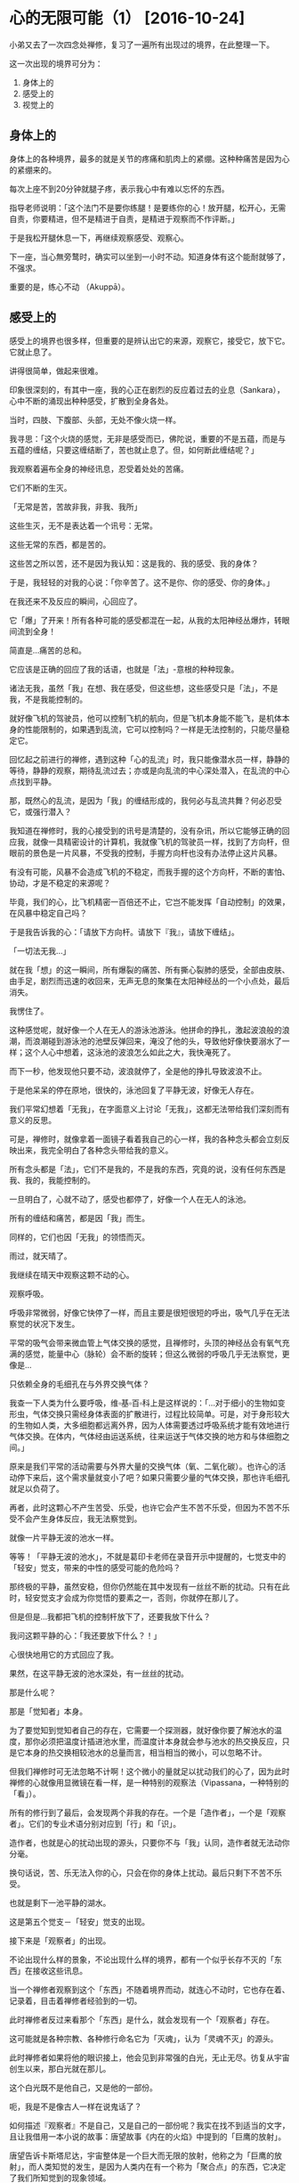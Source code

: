 #+OPTIONS: toc:2 ^:nil
* 心的无限可能（1）    [2016-10-24]
  :PROPERTIES:
  :CUSTOM_ID: 心的无限可能1
  :CLASS: entry-title
  :END:

小弟又去了一次四念处禅修，复习了一遍所有出现过的境界，在此整理一下。

这一次出现的境界可分为：

1. 身体上的
2. 感受上的
3. 视觉上的

** 身体上的
   :PROPERTIES:
   :CUSTOM_ID: 身体上的
   :END:
身体上的各种境界，最多的就是关节的疼痛和肌肉上的紧绷。这种种痛苦是因为心的紧绷来的。

每次上座不到20分钟就腿子疼，表示我心中有难以忘怀的东西。

指导老师说明：「这个法门不是要你练腿！是要练你的心！放开腿，松开心，无需自责，你要精进，但不是精进于自责，是精进于观察而不作评断。」

于是我松开腿休息一下，再继续观察感受、观察心。

下一座，当心無旁鹜时，确实可以坐到一小时不动。知道身体有这个能耐就够了，不强求。

重要的是，练心不动 （Akuppā）。

** 感受上的
   :PROPERTIES:
   :CUSTOM_ID: 感受上的
   :END:
感受上的境界也很多样，但重要的是辨认出它的来源，观察它，接受它，放下它。它就止息了。

讲得很简单，做起来很难。

印象很深刻的，有其中一座，我的心正在剧烈的反应着过去的业息（Sankara），心中不断的涌现出种种感受，扩散到全身各处。

当时，四肢、下腹部、头部，无处不像火烧一样。

我寻思：「这个火烧的感觉，无非是感受而已，佛陀说，重要的不是五蕴，而是与五蕴的缠结，只要这缠结断了，苦也就止息了。但，如何断此缠结呢？」

我观察着遍布全身的神经讯息，忍受着处处的苦痛。

它们不断的生灭。

「无常是苦，苦故非我，非我、我所」

这些生灭，无不是表达着一个讯号：无常。

这些无常的东西，都是苦的。

这些苦之所以苦，还不是因为我认知：这是我的、我的感受、我的身体？

于是，我轻轻的对我的心说：「你辛苦了。这不是你、你的感受、你的身体。」

在我还来不及反应的瞬间，心回应了。

它「爆」了开来！所有各种可能的感受都混在一起，从我的太阳神经丛爆炸，转眼间流到全身！

简直是...痛苦的总和。

它应该是正确的回应了我的话语，也就是「法」-意根的种种现象。

诸法无我，虽然「我」在想、我在感受，但这些想，这些感受只是「法」，不是我，不是我能控制的。

就好像飞机的驾驶员，他可以控制飞机的航向，但是飞机本身能不能飞，是机体本身的性能限制的，如果遇到乱流，它可以控制吗？一样是无法控制的，只能尽量稳定它。

回忆起之前进行的禅修，遇到这种「心的乱流」时，我只能像潜水员一样，静静的等待，静静的观察，期待乱流过去；亦或是向乱流的中心深处潜入，在乱流的中心点找到平静。

那，既然心的乱流，是因为「我」的缠结形成的，我何必与乱流共舞？何必忍受它，或强行潜入？

我知道在禅修时，我的心接受到的讯号是清楚的，没有杂讯，所以它能够正确的回应我，就像一具精密设计的计算机，我就像飞机的驾驶员一样，找到了方向杆，但眼前的景色是一片风暴，不受我的控制，手握方向杆也没有办法停止这片风暴。

有没有可能，风暴不会造成飞机的不稳定，而我手握的这个方向杆，不断的害怕、协动，才是不稳定的来源呢？

毕竟，我们的心，比飞机精密一百倍还不止，它岂不能发挥「自动控制」的效果，在风暴中稳定自己吗？

于是我告诉我的心：「请放下方向杆。请放下『我』，请放下缠结」。

「一切法无我...」

就在我「想」的这一瞬间，所有爆裂的痛苦、所有撕心裂肺的感受，全部由皮肤、由手足，剧烈而迅速的收回来，无声无息的聚集在太阳神经丛的一个小点处，最后消失。

我愣住了。

这种感觉呢，就好像一个人在无人的游泳池游泳。他拼命的挣扎，激起波浪般的浪潮，而浪潮碰到游泳池的池壁反弹回来，淹没了他的头，导致他好像快要溺水了一样；这个人心中想着，这泳池的波浪怎么如此之大，我快淹死了。

而下一秒，他发现他只要不动，波浪就停了，全是他的挣扎导致波浪不止。

于是他呆呆的停在原地，很快的，泳池回复了平静无波，好像无人存在。

我们平常幻想着「无我」，在字面意义上讨论「无我」，这都无法带给我们深刻而有意义的反思。

可是，禅修时，就像拿着一面镜子看着我自己的心一样，我的各种念头都会立刻反映出来，我完全明白了各种念头带给我的意义。

所有念头都是「法」，它们不是我的，不是我的东西，究竟的说，没有任何东西是我、我的，我能控制的。

一旦明白了，心就不动了，感受也都停了，好像一个人在无人的泳池。

所有的缠结和痛苦，都是因「我」而生。

同样的，它们也因「无我」的领悟而灭。

雨过，就天晴了。

我继续在晴天中观察这颗不动的心。

观察呼吸。

呼吸非常微弱，好像它快停了一样，而且主要是很短很短的呼出，吸气几乎在无法察觉的状况下发生。

平常的吸气会带来微血管上气体交换的感觉，且禅修时，头顶的神经丛会有氧气充满的感觉，能量中心（脉轮）会不断的旋转；但这么微弱的呼吸几乎无法察觉，更像是...

只依赖全身的毛细孔在与外界交换气体？

我查一下人类为什么要呼吸，维▫基▫百▫科上是这样说的：「...对于细小的生物如变形虫，气体交换只需经身体表面的扩散进行，过程比较简单。可是，对于身形较大的生物如人类，大多细胞都远离外界，因为人体需要透过呼吸系统才能有效地进行气体交换。在体内，气体经由运送系统，往来运送于气体交换的地方和与体细胞之间。」

原来是我们平常的活动需要与外界大量的交换气体（氧、二氧化碳）。也许心的活动停下来后，这个需求量就变小了吧？如果只需要少量的气体交换，那也许毛细孔就足以负荷了。

再者，此时这颗心不产生苦受、乐受，也许它会产生不苦不乐受，但因为不苦不乐受不会产生身体反应，我无法察觉到。

就像一片平静无波的池水一样。

等等！「平静无波的池水」，不就是葛印卡老师在录音开示中提醒的，七觉支中的「轻安」觉支，带来的中性的感受可能的危险吗？

那终极的平静，虽然安稳，但你仍然能在其中发现有一丝丝不断的扰动。只有在此时，轻安觉支才会成为你觉悟的要素之一，否则，你就停在那儿了。

但是但是...我都把飞机的控制杆放下了，还要我放下什么？

我问这颗平静的心：「我还要放下什么？！」

心很快地用它的方式回应了我。

果然，在这平静无波的池水深处，有一丝丝的扰动。

那是什么呢？

那是「觉知者」本身。

为了要觉知到觉知者自己的存在，它需要一个探测器，就好像你要了解池水的温度，那你必须把温度计插进池水里，而温度计本身就会参与池水的热交换反应，只是它本身的热交换相较池水的总量而言，相当相当的微小，可以忽略不计。

但我们禅修时可无法忽略不计啊！这个微小的量就足以扰动我们的心了，因为此时禅修的心就像用显微镜在看一样，是一种特别的观察法（Vipassana，一种特别的「看」）。

所有的修行到了最后，会发现两个非我的存在。一个是「造作者」，一个是「观察者」。它们的专业术语分别对应到「行」和「识」。

造作者，也就是心的扰动出现的源头，只要你不与「我」认同，造作者就无法动你分毫。

换句话说，苦、乐无法入你的心，只会在你的身体上扰动。最后只剩下不苦不乐受。

也就是剩下一池平静的湖水。

这是第五个觉支－「轻安」觉支的出现。

接下来是「观察者」的出现。

不论出现什么样的景象，不论出现什么样的境界，都有一个似乎长存不灭的「东西」在接收这些讯息。

当一个禅修者观察到这个「东西」不随着境界而动，就连心不动时，它也存在着、记录着，目击着禅修者经验到的一切。

此时禅修者反过来看那个「东西」是什么，就会发现有一个「观察者」存在。

这可能就是各种宗教、各种修行命名它为「灭魂」，认为「灵魂不灭」的源头。

此时禅修者如果将他的眼识接上，他会见到非常强的白光，无止无尽。彷复从宇宙创生以来，那白光就在那儿。

这个白光既不是他自己，又是他的一部份。

呃，我是不是像古人一样在说鬼话了？

如何描述『观察者』不是自己，又是自己的一部份呢？我实在找不到适当的文字，且让我借用一本小说的故事：唐望故事《内在的火焰》中提到的「巨鹰的放射」。

唐望告诉卡斯塔尼达，宇宙整体是一个巨大而无限的放射，他称之为「巨鹰的放射」，而人类知觉的发生，是因为人类内在有一个称为「聚合点」的东西，它决定了我们所知觉到的现象领域。

#+begin_quote
  有机生物是生长于某一束明晰纤维周围的泡泡。想像在这条有机生物的能量带上，有些泡泡是生长于中央的明晰纤维上，有的则是靠近边缘；这条能量带的宽度足以容纳每一种有机生物，绰绰有余。在这种安排下，靠近边缘的泡泡完全没有碰到中央的明晰纤维，同样地，中央的泡泡也完全没有碰到边缘的明晰纤维。\\
  看见者发现在地球上只有四十八条这种放射带。这代表着地球上有四十八种组织，四十八种聚合或结构。有机生物是其中之一。\\
  你必须记住，这地球上的一切都是被封闭的，我们所知觉的一切都是内部有巨鹰放射的能量茧或瓶子。在平常情况，我们完全不会知觉到无机生物的能量容器。\\
  整个世界是由四十八条能量带所构成。我们的聚合点为我们所聚合的世界是由两条能量带所构成：一条是有机生物的能量带，另一条是只有结构，而没有意识的能量带。另外四十六条能量带不属于我们日常知觉范围。（《内在的火焰》pp.
  188-193）

  「是什么使那八条能量带产生意识呢？」我问。\\
  「巨鹰透过它的放射赐予于是。」他回答。\\
  「他的回答使我跟他争论起来。我告诉他，说巨鹰透过放射来赐予意识，就像一个宗教信徒在谈上帝，说上帝透过爱来赐予生命。这一点意义也没有。\\
  「这两段话的观点不同，「他耐着性子说，」但我想他们意味着同一件事。其中的差别是看见者看见了巨鹰如何透过放射来赐予意识，而宗教信徒没有看见上帝如何透过爱来赐予生命。」\\
  他说，巨鹰赐予意识的方式，是使用三束巨大的放射纤维穿过八条巨型能量放射带。这些放射纤维十分特别，因为它们使看见者感觉到色彩，一束纤维会有粉红色的感觉，像是粉红色的街灯；另一束是桃红色，像是霓虹灯；第三束是琥珀色，像透明的蜂蜜。\\
  「所以，当看见者看见巨鹰透过放射赐予意识时，是看见不同的色彩。」他继续说，「宗教信徒无法看见上帝的爱，但如果他们能看见，他们会知道那不是粉红色就是桃红色或琥珀色。

  「例如，人类是属于琥珀色的能量束，但其他生物有的也是。」（《内在的火焰》p.
  189）

  知觉是一种整合的状态；在茧内的巨鹰放射与茧外的放射（这里我有疑问，应该是茧外的巨鹰放射与茧内的放射）相配合。这种整合能使所有生物发展出意识。看见者会说出这样的论点，因为他们看见了生命的本来面目：像一团白光般的明晰生物。」（p.
  73）

  我问他，在茧内的放射与茧外的放射配合后，是如何产生知觉的？\\
  「茧内的放射与茧外的放射，」他说，「都是同样的纤维。生物是由这些纤维所构成的微小能量泡泡，极小的光点，附着在那无限的巨鹰放射上。」\\
  他继续解释，生物的明晰体是那些在茧内的巨鹰放射，当看见者知觉时，他们看见在生物茧外的巨鹰放射照亮了生物茧内的放射。外面的明晰放射会吸引内部的放射，或者说，会吸住内部的放射，使之固定，这种定着便是每种生物特定的意识状态。（《内在的火焰》p.
  74）
#+end_quote

\\

* 心的无限可能（2）    [2016-10-24]
  :PROPERTIES:
  :CUSTOM_ID: 心的无限可能2
  :CLASS: entry-title
  :END:

如果有看过我之前的心得报告的朋友们，应该会看到，我有一次类似「大开顶」的经验：身体的感受从头到脚，再从脚到头，像「克莱茵瓶」一样被拨开的经验。

还有一次，我发现我的中脉打开了，与外界进行微细粒子的交换；进而发现人类与外界的交流形成了一个大的涡流场，类似道家所述的「大周天」循环。

http://www.logicalhierarchy.com/Miscellaneous-Images/Thrive_PrintStill_120302_TorusEquation.jpg

这给我一个领悟：人从来不能与自外于宇宙；人类能量是宇宙模型的一个缩影。

如果「观察者」来源于宇宙，如唐望所述，那根据「在下如在上」原则，我在人体中观察到的「观察者」，必定与宇宙具有同样的性质。

宇宙的所有事物有什么相同的性质？

不是能量，不是巨鹰。

我们不能用与自身分离的方式去「看」这种能量的放射。

世尊说：在身心六根之中的，就是世间。

换句话说，在你身心六根之中内观到的，就是宇宙的标准模型。没有什么东西是在外面的。

这个标准模型世尊是不具体描述的，他没有说它像一只巨鹰。他只说，这是一团一团的蕴聚－一堆东西聚在一起。总共五个。

这些蕴都有同样的性质－那就是无常。

无常就是苦，当你清楚的认知了所有这些苦的东西既不是你、也不是你的，苦就止息了。

刚才我清楚的认知到了「无常、苦、非我」，从而停止了「行蕴」－也就是「造作者」的聚集。

现在我目击到了「识蕴」－也就是「观察者」的聚集。

要如何停止它呢？

如果看过小弟之前的修行记录，其实我有停止识蕴的经验过，但是每次都有点碰运气的成份在，而且停止的时候，总是不清不楚的，无法具体的描述，就连探测器都会失准，甚至事后都觉得是不是睡着了。

我看到它了，此次我如何能清楚的停止它呢？

我发现在这微弱的呼吸，造出的平静如静止池水般的不苦不乐受里，有一丝丝非常微弱的扰动。

它和呼吸是不同频率的，就像背景杂音一样，不断的在背景「嗞嗞」的响着，你若不是非常安静，是无法辨识出它来的。

由于不同频，就算停止呼吸也无法扰动它；反而，停止呼吸这种念头，会让杂讯冒出来，盖过它的微弱讯号。

葛印卡老师开示时说，我们的识蕴很微弱，平常行蕴的活动都会盖过它，导致我们无法「如实知」。我们必须开发觉知它的能力，让识蕴的讯号变强，强过行蕴，如此减弱行蕴的活动，最后不再「造作」，而跃入「超越身心的境界」，也就是一切行止息－涅盘的境界nibanna。

照老师所述，莫非观察者是无法停止的？只要停止造作者就好了？

所以说，那个「嗞嗞」声的来源，不是观察者本身，而是造作者？

嗯嗯，不对，对照、回忆着我之前的经验，若是造作者停止，只剩下观察者，我会看到一团非常强的亮光，在头顶上旋转。

而那个光、和那个旋转的东西，是可以停止的，在我停止了光、以及它在顶轮的旋转之后，我就经历了「大开顶」－全身像克莱茵瓶一样被打开、拨落。

再次检视我全身脉轮的活动，它们都停了，只剩下太阳神经丛在微弱的扰动着。

我又来到一个未知的境界，上次是行蕴停转，只剩下识蕴，发出巨大的光亮；而这次并不一样，我已经确认「无我」的思维停止了我的行蕴，也检视了任何思维会造成「行蕴」的再度旋转，顶轮也停转了，照理说顶轮代表的「识蕴」也应该停了，那么到底剩下什么在微弱的扰动、「嗞嗞」的响着呢？

唯一的可能是「观察者」的探测。

因为我还能够观察到「嗞嗞」声，所以可能是，一切造作者的活动都停止了，但观察者还在观察。

也就是「识蕴」仍在，只是微弱得多；不像上一次那样，在顶轮发出非常强烈的光旋转着。

它也是应该要微弱的多才对，因为上次我把它们大部份都「解散」了呀！

世尊的思维导致他的教法无法容纳灵魂不灭，成就了「无我」观。

他的教法是人人可以亲见的，我和任何人一样，也可以亲自见到。

我也不认同灵魂永生，我认为它只是观察者，是可以停止的。

我运用世尊教的「无我观」在观察着，所以世间没有力量能够阻止我进一步停止它。

我相信观察者本身就是这个「嗞嗞」声的来源，

我再度问我的心：「我还要放下什么？」

心突然猛烈的反应起来，直接告诉我答▫案：

识的止息。

然后心再次沉寂下来。又剩下「嗞嗞」的背景杂音。

由于强烈的「无我」观作用着，我不再有像上一次一样，想留下一个探测器了解所有五蕴都停转时的状况。

我有一股强烈的厌离感。

那股感觉并不是生气、或恐惧，只是单纯觉得想放下一切。

用「厌」这个字有点情绪化，这样说好了，我有一股强烈的想脱离的感觉。

我想直接停止这个识蕴，不想去目击它的细节。

参照之前的经验，若是不顾一切的停止识蕴，有两种可能的情况会发生：

一是落入一种很像睡眠的状态，老师说是「落入有分」。

一种是落入「无想定」，但是目击到的是一片无止尽的黑暗。

这两种状态都有一个特点，就是头会垂下来，脊椎会向下弯，全身软软地，好像就地死掉一样（「落入有分」那一次，当晚我就不顾一切在所有人面前问老师：我刚刚好像死掉了？！引起所有人的哄堂大笑...）

这次并没有无止无尽的黑暗袭来，也没有昏迷睡眠，所以可以确定，这个识蕴没有被行蕴的活动干扰，而落入「无想定」或是落入「有分心」。

而在身体姿势上，我发现在这个微弱的身体活动中，我还可以挺直身体，但挺直身体这个念头本身就会造成行蕴的再度运转，盖掉背景杂音，所以我也就不强求了，放下对身体姿势的要求，一切都放下；头会往下掉，但大概就是低头、背拱起来的姿势，不像「落入有分」那一次，几乎是完全的贴到地面上。

我清楚的了知「舍」觉支生起了，它们和其它六个觉支一起，来帮助我。

我停止了目击、停止了探测器。

停止了观察者本身。

识蕴息灭。

\\

* 心的无限可能（3）    [2016-10-24]--[2016-10-25]
  :PROPERTIES:
  :CUSTOM_ID: 心的无限可能3
  :CLASS: entry-title
  :END:

一切心的活动都在「识蕴」的止息中停止了。

然后一切心的活动又再度出现，背景杂音重新现身。

总共时间，约2 秒。

  - [[file:index.html#i-3][2.1 相关]]

** 感受的游戏
   :PROPERTIES:
   :CUSTOM_ID: 感受的游戏
   :END:
我没有开心的情绪，也没有悲伤，也没有恐惧。

我清楚的回头检视我的每一种感受，都和识蕴停止前一样。

不悲不喜，不苦不乐。

确认没有什么遗漏后，我检视我的心，带来了什么领悟。

很明确的，我清楚了知到，观察者是可停止的。

一切碰触到意根的法尘都会被观察者目击到，但它是可以停止的、不被观察者捕捉的。

一切法无我。

我在心中小小声的念着：

#+begin_quote
  Sabbe sankhara anicca. （一切行无常）

  Sabbe sankhara dukkha.（一切行是苦）

  Sabbe dhamma anatta.（一切法无我）
#+end_quote

不待我反应，我的心又在瞬间爆炸了开来。

它爆出了各种...各种我无法言喻的东西。

在身体的感受上，只能说有各种神经讯息流出来。

但是我的心当时没有缠结，没有认同这些神经讯号是「我」，因此也没办法说那些讯息到底是苦还是乐。

只是感觉到非常大量的讯号，从太阳神经丛不断的爆炸、流出、扩散到身体的每一部份...

然后呢，它们随着一个很大很大的涡流流到了身体外面。

我的两个领悟结合到了一块儿：

1. 人是无法自外于宇宙的
2. 观察者非我、非我所

由于我的整个存在无法自外于宇宙，所以所有讯息不断的突破▫身体的界限，在一个很大的涡流场中进行信息交换。

我不知道它有多大，只感觉到我身体中有三条线是和涡流场有关的：中脉、左脉、右脉。

中脉是最主要的交换区，从最底的海底轮有极强烈的粒子流（或是振动？）向上经过每一个脉轮后，由顶头直线喷发而出，由于它不是很快，经过我慢慢计算出来，约是每秒种有二十次burst（爆冲）。

啥？你说这么快，人脑怎么可以辨识得出来每秒20次？我还真的不知道怎么算的，但禅修时人脑真的可以运作得很快，超过我家买来的双核心CPU。当时还觉得20
Hz真是满慢的，可见心的速度快很多很多。

还有两条脉轮，左右两条，这两条我以前以为它是直的，像中脉一样，但这次发现，它感觉起来是弧型，因为涡流场流出来的形状在人体的左右是圆的，就其它研究报告的描述（主要是heartmath
institute），看起来像一个甜甜圈一样，而左右两脉只是这个甜甜圈一部份，就像是它的剖面，所以我感觉到的线路是弧型的。而且，左右两脉似乎和手、脚四肢的脉是连动的，它们在肾脏附近交会。

我本来以为它们和中医的十二经络、奇经八脉应该是一样的，但似乎不是。

改天我把禅修时见到的这些人体线路画出来，现下我也找不到哪个门派描述是接近的，只能先把它画出来，看各位能不能帮忙找找看有没有接近的前人着述有描写过。

继续第二个领悟，观察者非我。

由于我不再与观察者－也就是各大宗教所谓的不灭的灵魂－进行认同，因此这些大量的神经讯号我能辨识到，但它们无法影响我。

也许我知道它们是苦受、乐受还是不苦不乐受吧？因为我的身体会流汗、会微微的震动来反应，但是它们都无法影响我。

既然我不参与各种讯号的反应，于是它们就自由的流过我的身体各处，最后流完了就出去了。

以前我感知的神经讯号，一开始是像火烧一样的，向上烧着烧着蒸发掉，后来像从水里冒泡一样，「啵啵」地向上冒出去；然后又像气球一样地，向天空飘去。总之，就是地水火风，各种四大的性质都有出现过。

现在它们好像只剩下原始讯号了，我不再赋与它们任何属性。于是它们也自由了，不再困在我的身体里。

葛印卡老师说：由于不再产生新的习性反应，旧的习性反应就浮出并根除。

我感觉连骨头里的东西都冒出来了，身体好苦好苦，臭汗淋漓，可是它连结不到我，没有办法与「我」连结，于是无法控制地向外冒出去，再也无法留在身体内。

经过这样一阵激烈的爆炸后，所有反应慢慢的停了下来。

身体不再有什么大的反应，也没有之前清理掉很多业习后的「全身透明感」，只是「停着」。

就好像电脑的程式都停了下来，我只开了一个「命令提示字元」视窗，看着一个漆黑的视窗写着「C:>」，然后发呆着。

身体似乎在等着我下指令，然而我既不认同「观察者」，也不认同「造作者」，于是没有任何指令可以下，于是身体和心就一起...发着呆。

我当然可以如同葛印卡老师指示的教法一样，继续扫描全身，但是一扫描全身，就带起「造作者」，造作者会冒出一堆感受给我观察，让我觉得「那我岂不是又在一个无人的泳池中挣扎了？」。

观察者呢？观察者在一般的意识中是不停转的，所以他仍然不停的目击着。它同样的目击着我的「发呆」。

当晚，葛印卡老师就耐心地说明了这个状况：

#+begin_quote
  有些人觉得他再也感觉不到任何感受了，觉得无聊了。你看，心就是这样，你一旦习惯了很好的体验后，就觉得无聊了，你想要一些新的东西，一些不一样的感受，如此，你又再度玩起了心的游戏。

  我们要如实的体验感受，不是我想要它变成的样子，而是它是什么样子（As it
  is, not what I want it to be.）。
#+end_quote

虽然听了好几次开示，听完这段，我还是惭愧得无地自容－对呀，这就是我的心当时的状态－觉得无聊了，不再「如实知」。

回到修行的正轨上，心要「如实知」，不再去它控制它想要不想要的，造成苦痛。

一切感受都是无常的，而且行住坐卧，24小时都是无常的，这才是活生生的现实。

我回头检视感受，那背景杂音仍在，无论前景有多大的动静，那背景杂音永远在「嗞嗞」不断的提醒着我：

无常、无常、无常。

无聊的心，一样要感知到那个背景杂音，体认到：

无常、无常、无常。

那个无聊的心，正是「求不得」的心，这个求不得造成了「苦」。

想要抓▫住什么、想要领悟什么，总是在追这个追那个...

以前我无法在生活中分辨出来求不得的心，现在我终于能够抓到它片刻。

生活中的无聊，导致我总是想看一下电影、总是想要读一些文章、总是想再钻一些牛角尖...

当然为了工作进修知识并不是不好，但是超过了一个限度就开始「求不得」了。

看电影也不是不好，但平常就算加班到凌晨，我总是能挤出两小时看电影，却挤不出两小时静▫坐，这真是没有藉口。

所有的领悟都必须落实在生活中，现在、立刻、马上就能应用，并且看到效果。这就是佛陀的教法的威力。

原因无它，因为你的心就是这样的快速反应着，本来就没有什么阻隔的啊！

** 受生老病死支配的人们
   :PROPERTIES:
   :CUSTOM_ID: 受生老病死支配的人们
   :END:
回家的路上，我心情还满不错的，话多了些，于是和一位师兄聊了几句，聊到了忧鬰症，虽然我没有经历过，但我认为人的心本来是没有任何问题的，忧鬰症只是心被自己的角度局限了，看清楚心，这个忧鬰症也就会没了消息，就跟我遇到的各种心中浮现的业习一样，会「啵啵啵」地向上浮现并蒸发掉。

师兄听完，虽然点了点头，但还是跟我说了一句：「你可能福报很好，没有经历过很严重的问题才能这么轻松的讲。祝福你。」

这句话让我的心沉重了起来。

是啊，我可能福报算是不错，才能继续听闻佛陀的教法，继续在这条路上去除习性反应（行蕴）。有些人就算听了教法，也没有办法立刻就去除习性反应，仍然在不断的受苦呢！

我要如何才能帮助他们呢？

我想了想，我本身并没有受过专业的训练，也不是医学专业，除了聆听外，确实不能帮到什么忙。我能做的，只是分享我自己的经验，看能不能对他们有一些启发。

当我在分享这个经验时，确实感觉到师兄的眼睛发光，然后又暗淡了下去，也许他想到了生活中遇到的种种苦难，因此就算我分享这个经验，对他来讲也只是一种不同的看法，而无法落实到生活中。

回想我自己的经验，当我某一天发烧、生病的时候，这些禅修时的超验经历其实都用不上，因为我的心已经被各种痛苦、恐惧支配，而且身体十分虚弱，根本撑不起禅定心，无法抵抗习性反应（行蕴）的支配。

所以其实这样的分享对这些受苦中的人们，只是漂亮话而已？

另外一个师兄倒是给了我一个启发：「禅修啊，就是要趁身体好的时候赶快来修啊！不然你身体不好的时候，想修什么都修不了啰～～」

我们为什么要在年轻有生产力时，不断的向公司请假到内观中心禅修？

一切生命的终点就是死，禅修为的就是在生时，了解死后是什么光景，因此得以在生前准备它。

我无法控制死亡的来临，它也许明天就会来，也许今天就会来，这一切都是无法控制的。

但我可以学习着控制死亡来临时我的念头，它应该是平静的、觉知的，不与习性反应连结的。这无法靠一次禅修就准备好，必须要一次次的禅修，练成身体反应，如此才能在死亡来临时，「如实知」的面对它。

我无法告诉那位师兄如何解决忧郁症，而且我认为所有这些禅修的分享，对他来讲都是无法体验的漂亮话，无法给他帮助，因为这些都与他的体验不符，无法进入他的心。

换句话说，就是机缘未到，分享无益。

但这让我想到，对死亡的恐惧远比忧郁症来得重要，这提示了我下一步精进的方向，同时，我也希望用以下的例子来分享给所有受苦中的人们，如何正确的死亡。

这个例子绝对不是什么漂亮话，而是一个在正法中修行的人，亲身经历死亡时的最后的话语，非常接地气。

当然我目前远远无法达到例子中所描述的境界，但这是我个人希望的死亡方式：在「正念」中死去。

#+begin_quote
  ...當蒙麻生了一場致命的疾病而遭受極劇烈的病苦時，他並未將寶貴的正念擱在一旁。在臨終的那一晚，他一邊保持正念觀察、
  一邊告訴他的妻子：「啊！現在我的腳，從腳踝到膝蓋已無生命跡象，只有膝蓋以上有生命跡象。(這個敘述是對死亡經驗的生動描述，用佛教術語來說，是在描述色命▫根
  (rūpajivitindriya)或業生色 (kammajarūpa)壞滅的過程。
  )啊！現在只剩下臀▫部以上有生命跡象，...到肚臍...到胸部、心臟。」他逐步地描述當下自己身體所發生的變化。

  最後他說：「我快死了！不用害怕死亡。有一天你們也會死。記得臨死時也要為法精進...」的確，\\
  對妻子說完話之後，他就盍然逝世了。

  《法的医疗》
#+end_quote

下一集，照例的，我将分享在禅修时在视觉上见到的一些奇异光景，满足一些好奇的朋友。

\\
